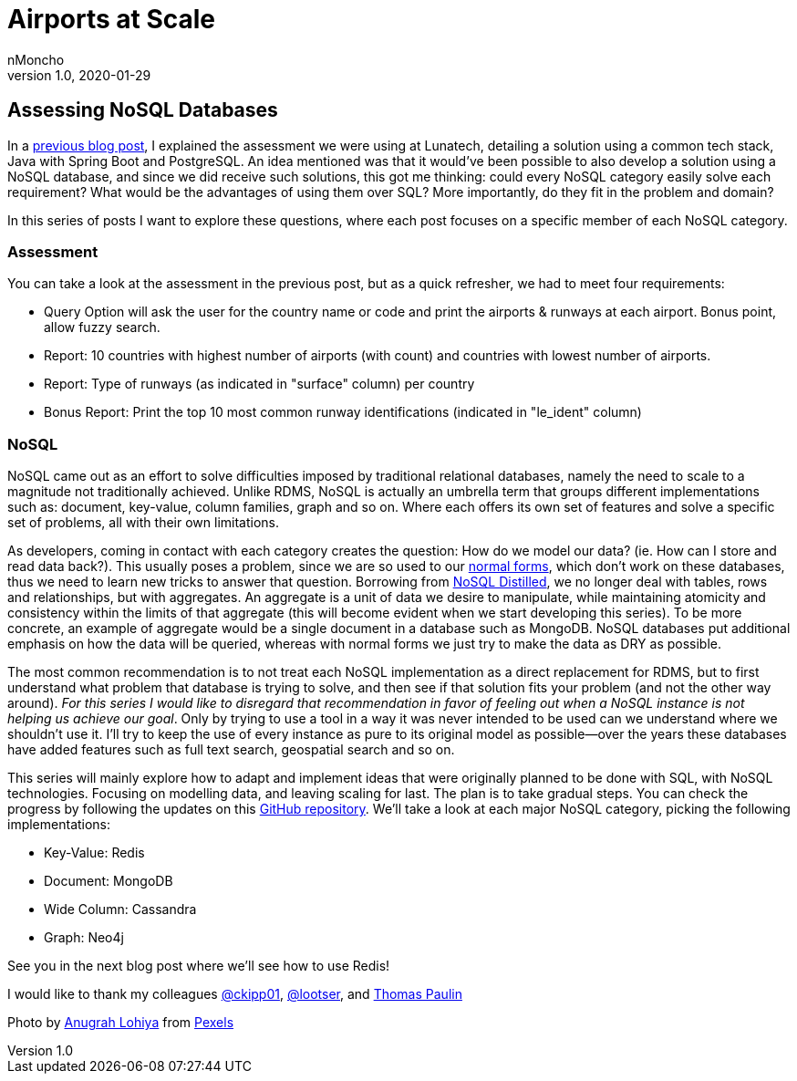 = Airports at Scale
nMoncho
v1.0, 2020-01-29
:title: Airports at Scale
:tags: [database, nosql, big data, modelling, programming]

== Assessing NoSQL Databases

In a https://blog.lunatech.com/2018/11/lunatech-airport-assessment/[previous blog post], I explained the assessment we were using at Lunatech, detailing a solution using a common tech stack, Java with Spring Boot and PostgreSQL. An idea mentioned was that it would’ve been possible to also develop a solution using a NoSQL database, and since we did receive such solutions, this got me thinking: could every NoSQL category easily solve each requirement? What would be the advantages of using them over SQL? More importantly, do they fit in the problem and domain?

In this series of posts I want to explore these questions, where each post focuses on a specific member of each NoSQL category.

=== Assessment

You can take a look at the assessment in the previous post, but as a quick refresher, we had to meet four requirements:

* Query Option will ask the user for the country name or code and print the airports & runways at each airport. Bonus point, allow fuzzy search.
* Report: 10 countries with highest number of airports (with count) and countries with lowest number of airports.
* Report: Type of runways (as indicated in "surface" column) per country
* Bonus Report: Print the top 10 most common runway identifications (indicated in "le_ident" column)

=== NoSQL

NoSQL came out as an effort to solve difficulties imposed by traditional relational databases, namely the need to scale to a magnitude not traditionally achieved. Unlike RDMS, NoSQL is actually an umbrella term that groups different implementations such as: document, key-value, column families, graph and so on. Where each offers its own set of features and solve a specific set of problems, all with their own limitations.

As developers, coming in contact with each category creates the question: How do we model our data? (ie. How can I store and read data back?). This usually poses a problem, since we are so used to our https://en.wikipedia.org/wiki/Database_normalization[normal forms], which don’t work on these databases, thus we need to learn new tricks to answer that question. Borrowing from https://martinfowler.com/books/nosql.html[NoSQL Distilled], we no longer deal with tables, rows and relationships, but with aggregates. An aggregate is a unit of data we desire to manipulate, while maintaining atomicity and consistency within the limits of that aggregate (this will become evident when we start developing this series). To be more concrete, an example of aggregate would be a single document in a database such as MongoDB. NoSQL databases put additional emphasis on how the data will be queried, whereas with normal forms we just try to make the data as DRY as possible.

The most common recommendation is to not treat each NoSQL implementation as a direct replacement for RDMS, but to first understand what problem that database is trying to solve, and then see if that solution fits your problem (and not the other way around). _For this series I would like to disregard that recommendation in favor of feeling out when a NoSQL instance is not helping us achieve our goal_. Only by trying to use a tool in a way it was never intended to be used can we understand where we shouldn’t use it. I’ll try to keep the use of every instance as pure to its original model as possible—over the years these databases have added features such as full text search, geospatial search and so on.

This series will mainly explore how to adapt and implement ideas that were originally planned to be done with SQL, with NoSQL technologies. Focusing on modelling data, and leaving scaling for last. The plan is to take gradual steps. You can check the progress by following the updates on this https://github.com/nMoncho/lunatech-airport-assessment[GitHub repository]. We’ll take a look at each major NoSQL category, picking the following implementations:

* Key-Value: Redis
* Document: MongoDB
* Wide Column: Cassandra
* Graph: Neo4j

See you in the next blog post where we’ll see how to use Redis!

I would like to thank my colleagues https://twitter.com/ckipp01[@ckipp01], https://twitter.com/lootser[@lootser], and https://github.com/thomaspaulin[Thomas Paulin]

Photo by https://www.pexels.com/@anugrahajaylohiya[Anugrah Lohiya] from https://www.pexels.com/photo/photography-of-airplane-during-sunrise-723240[Pexels]
